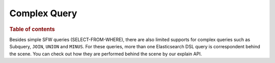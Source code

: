
=============
Complex Query
=============

.. rubric:: Table of contents

.. contents::
   :local:
   :depth: 2

Besides simple SFW queries (SELECT-FROM-WHERE), there are also limited supports for complex queries such as Subquery, ``JOIN``, ``UNION`` and ``MINUS``. For these queries, more than one Elasticsearch DSL query is correspondent behind the scene. You can check out how they are performed behind the scene by our explain API.

